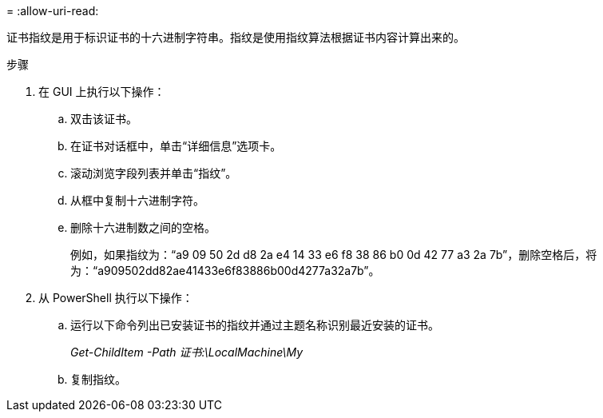 = 
:allow-uri-read: 


证书指纹是用于标识证书的十六进制字符串。指纹是使用指纹算法根据证书内容计算出来的。

.步骤
. 在 GUI 上执行以下操作：
+
.. 双击该证书。
.. 在证书对话框中，单击“详细信息”选项卡。
.. 滚动浏览字段列表并单击“指纹”。
.. 从框中复制十六进制字符。
.. 删除十六进制数之间的空格。
+
例如，如果指纹为：“a9 09 50 2d d8 2a e4 14 33 e6 f8 38 86 b0 0d 42 77 a3 2a 7b”，删除空格后，将为：“a909502dd82ae41433e6f83886b00d4277a32a7b”。



. 从 PowerShell 执行以下操作：
+
.. 运行以下命令列出已安装证书的指纹并通过主题名称识别最近安装的证书。
+
_Get-ChildItem -Path 证书:\LocalMachine\My_

.. 复制指纹。



